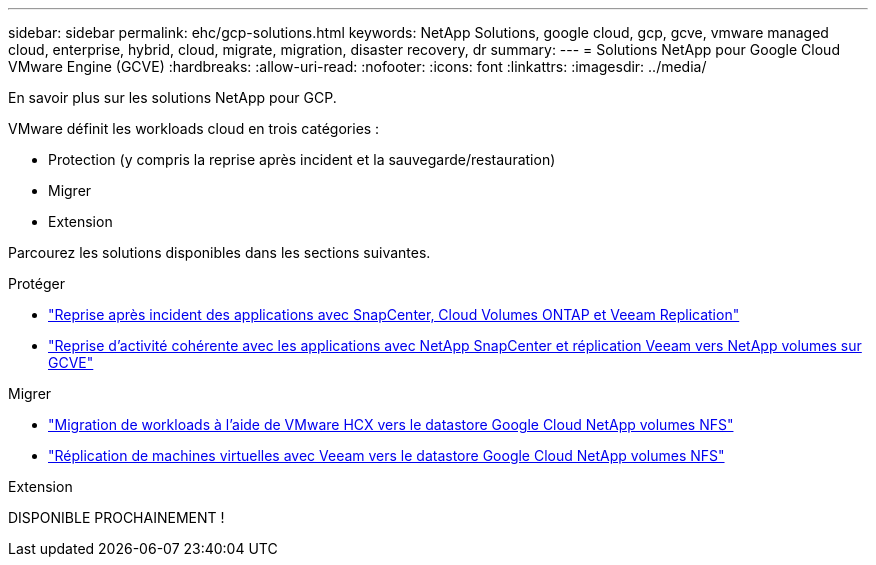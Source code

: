 ---
sidebar: sidebar 
permalink: ehc/gcp-solutions.html 
keywords: NetApp Solutions, google cloud, gcp, gcve, vmware managed cloud, enterprise, hybrid, cloud, migrate, migration, disaster recovery, dr 
summary:  
---
= Solutions NetApp pour Google Cloud VMware Engine (GCVE)
:hardbreaks:
:allow-uri-read: 
:nofooter: 
:icons: font
:linkattrs: 
:imagesdir: ../media/


[role="lead"]
En savoir plus sur les solutions NetApp pour GCP.

VMware définit les workloads cloud en trois catégories :

* Protection (y compris la reprise après incident et la sauvegarde/restauration)
* Migrer
* Extension


Parcourez les solutions disponibles dans les sections suivantes.

[role="tabbed-block"]
====
.Protéger
--
* link:gcp-app-dr-sc-cvo-veeam.html["Reprise après incident des applications avec SnapCenter, Cloud Volumes ONTAP et Veeam Replication"]
* link:gcp-app-dr-sc-cvs-veeam.html["Reprise d'activité cohérente avec les applications avec NetApp SnapCenter et réplication Veeam vers NetApp volumes sur GCVE"]


--
.Migrer
--
* link:gcp-migrate-vmware-hcx.html["Migration de workloads à l'aide de VMware HCX vers le datastore Google Cloud NetApp volumes NFS"]
* link:gcp-migrate-veeam.html["Réplication de machines virtuelles avec Veeam vers le datastore Google Cloud NetApp volumes NFS"]


--
.Extension
--
DISPONIBLE PROCHAINEMENT !

--
====